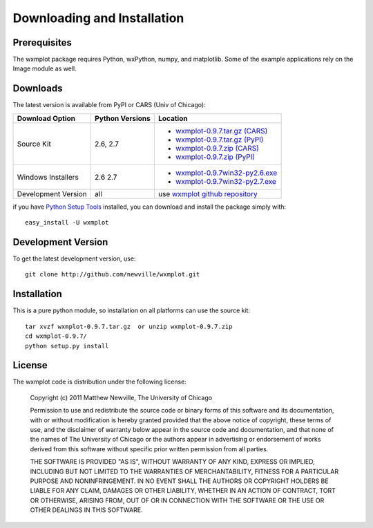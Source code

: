 ====================================
Downloading and Installation
====================================

Prerequisites
~~~~~~~~~~~~~~~

The wxmplot package requires Python, wxPython, numpy, and matplotlib.  Some
of the example applications rely on the Image module as well.

Downloads
~~~~~~~~~~~~~

The latest version is available from PyPI or CARS (Univ of Chicago):

.. _wxmplot-0.9.7.tar.gz (CARS): http://cars9.uchicago.edu/software/python/wxmplot/src/wxmplot-0.9.7.tar.gz
.. _wxmplot-0.9.7.tar.gz (PyPI): http://pypi.python.org/packages/source/w/wxmplot/wxmplot-0.9.7.tar.gz
.. _wxmplot-0.9.7.zip    (CARS): http://cars9.uchicago.edu/software/python/wxmplot/src/wxmplot-0.9.7.zip
.. _wxmplot-0.9.7.zip    (PyPI): http://pypi.python.org/packages/source/w/wxmplot/wxmplot-0.9.7.zip

.. _wxmplot-0.9.7win32-py2.6.exe:  http://cars9.uchicago.edu/software/python/wxmplot/src/wxmplot-0.9.7win32-py2.6.exe
.. _wxmplot-0.9.7win32-py2.7.exe:  http://cars9.uchicago.edu/software/python/wxmplot/src/wxmplot-0.9.7win32-py2.7.exe

.. _wxmplot github repository:   http://github.com/newville/wxmplot
.. _Python Setup Tools:        http://pypi.python.org/pypi/setuptools

+---------------------+------------------+------------------------------------------+
|  Download Option    | Python Versions  |  Location                                |
+=====================+==================+==========================================+
| Source Kit          | 2.6, 2.7         | - `wxmplot-0.9.7.tar.gz (CARS)`_         |
|                     |                  | - `wxmplot-0.9.7.tar.gz (PyPI)`_         |
|                     |                  | - `wxmplot-0.9.7.zip    (CARS)`_         |
|                     |                  | - `wxmplot-0.9.7.zip    (PyPI)`_         |
+---------------------+------------------+------------------------------------------+
| Windows Installers  | 2.6              | - `wxmplot-0.9.7win32-py2.6.exe`_        |
|                     | 2.7              | - `wxmplot-0.9.7win32-py2.7.exe`_        |
+---------------------+------------------+------------------------------------------+
| Development Version | all              | use `wxmplot github repository`_         |
+---------------------+------------------+------------------------------------------+

if you have `Python Setup Tools`_  installed, you can download and install
the package simply with::

   easy_install -U wxmplot

Development Version
~~~~~~~~~~~~~~~~~~~~~~~~

To get the latest development version, use::

   git clone http://github.com/newville/wxmplot.git


Installation
~~~~~~~~~~~~~~~~~

This is a pure python module, so installation on all platforms can use the source kit::

   tar xvzf wxmplot-0.9.7.tar.gz  or unzip wxmplot-0.9.7.zip
   cd wxmplot-0.9.7/
   python setup.py install

License
~~~~~~~~~~~~~

The wxmplot code is distribution under the following license:

  Copyright (c) 2011 Matthew Newville, The University of Chicago

  Permission to use and redistribute the source code or binary forms of this
  software and its documentation, with or without modification is hereby
  granted provided that the above notice of copyright, these terms of use,
  and the disclaimer of warranty below appear in the source code and
  documentation, and that none of the names of The University of Chicago or
  the authors appear in advertising or endorsement of works derived from this
  software without specific prior written permission from all parties.

  THE SOFTWARE IS PROVIDED "AS IS", WITHOUT WARRANTY OF ANY KIND, EXPRESS OR
  IMPLIED, INCLUDING BUT NOT LIMITED TO THE WARRANTIES OF MERCHANTABILITY,
  FITNESS FOR A PARTICULAR PURPOSE AND NONINFRINGEMENT.  IN NO EVENT SHALL
  THE AUTHORS OR COPYRIGHT HOLDERS BE LIABLE FOR ANY CLAIM, DAMAGES OR OTHER
  LIABILITY, WHETHER IN AN ACTION OF CONTRACT, TORT OR OTHERWISE, ARISING
  FROM, OUT OF OR IN CONNECTION WITH THE SOFTWARE OR THE USE OR OTHER
  DEALINGS IN THIS SOFTWARE.


